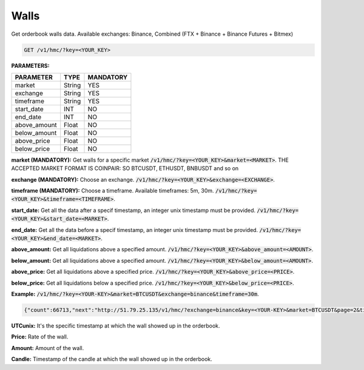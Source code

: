 Walls
==================

Get orderbook walls data. Available exchanges: Binance, Combined (FTX + Binance + Binance Futures + Bitmex)



.. code-block:: python

    GET /v1/hmc/?key=<YOUR_KEY>

**PARAMETERS:**

+------------+------------+-----------+
| PARAMETER  | TYPE       | MANDATORY |
+============+============+===========+
| market     | String     |    YES    |
+------------+------------+-----------+
| exchange   | String     |    YES    |
+------------+------------+-----------+
| timeframe  | String     |    YES    |
+------------+------------+-----------+
| start_date | INT        |    NO     |
+------------+------------+-----------+
| end_date   | INT        |    NO     |
+------------+------------+-----------+
|above_amount| Float      |    NO     |
+------------+------------+-----------+
|below_amount| Float      |    NO     |
+------------+------------+-----------+
|above_price | Float      |    NO     |
+------------+------------+-----------+
|below_price | Float      |    NO     |
+------------+------------+-----------+


**market (MANDATORY):** Get walls for a specific market :code:`/v1/hmc/?key=<YOUR_KEY>&market=<MARKET>`.
THE ACCEPTED MARKET FORMAT IS COINPAIR: SO BTCUSDT, ETHUSDT, BNBUSDT and so on

**exchange (MANDATORY):** Choose an exchange. :code:`/v1/hmc/?key=<YOUR_KEY>&exchange=<EXCHANGE>`.

**timeframe (MANDATORY):** Choose a timeframe. Available timeframes: 5m, 30m. :code:`/v1/hmc/?key=<YOUR_KEY>&timeframe=<TIMEFRAME>`.


**start_date:** Get all the data after a specif timestamp, an integer unix timestamp must be provided.
:code:`/v1/hmc/?key=<YOUR_KEY>&start_date=<MARKET>`.

**end_date:** Get all the data before a specif timestamp, an integer unix timestamp must be provided.
:code:`/v1/hmc/?key=<YOUR_KEY>&end_date=<MARKET>`.

**above_amount:** Get all liquidations above a specified amount. :code:`/v1/hmc/?key=<YOUR_KEY>&above_amount=<AMOUNT>`.

**below_amount:** Get all liquidations above a specified amount. :code:`/v1/hmc/?key=<YOUR_KEY>&below_amount=<AMOUNT>`.

**above_price:** Get all liquidations above a specified price. :code:`/v1/hmc/?key=<YOUR_KEY>&above_price=<PRICE>`.

**below_price:** Get all liquidations below a specified price. :code:`/v1/hmc/?key=<YOUR_KEY>&below_price=<PRICE>`.

**Example:** :code:`/v1/hmc/?key=<YOUR-KEY>&market=BTCUSDT&exchange=binance&timeframe=30m`.

.. code-block:: json

    {"count":66713,"next":"http://51.79.25.135/v1/hmc/?exchange=binance&key=<YOUR-KEY>&market=BTCUSDT&page=2&timeframe=30m","previous":null,"results":[{"UTCunix":1605025800,"price":15500.0,"amount":257.00074,"candle":"2020-11-10T16:30:00Z", "exchange":null}, {"UTCunix":1605025800,"price":14800.0,"amount":201.75888,"candle":"2020-11-10T16:30:00Z", "exchange":null} ... ]

**UTCunix:** It's the specific timestamp at which the wall showed up in the orderbook.

**Price:** Rate of the wall.

**Amount:** Amount of the wall.

**Candle:** Timestamp of the candle at which the wall showed up in the orderbook.